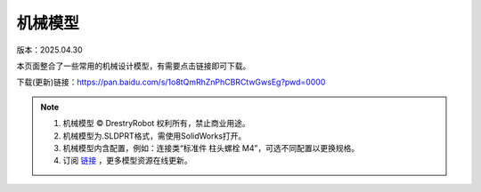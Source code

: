 机械模型
====================
版本：2025.04.30

本页面整合了一些常用的机械设计模型，有需要点击链接即可下载。

下载(更新)链接：https://pan.baidu.com/s/1o8tQmRhZnPhCBRCtwGwsEg?pwd=0000

.. figure:: images/屏幕截图2025-04-30212553.png
   :alt: 机械模型
   :align: center

.. note::

   1. 机械模型 © DrestryRobot 权利所有，禁止商业用途。
   2. 机械模型为.SLDPRT格式，需使用SolidWorks打开。
   3. 机械模型内含配置，例如：连接类“标准件 柱头螺栓 M4”，可选不同配置以更换规格。
   4. 订阅 `链接 <https://pan.baidu.com/s/1o8tQmRhZnPhCBRCtwGwsEg?pwd=0000>`_ ，更多模型资源在线更新。 
